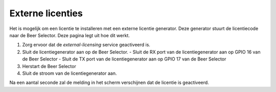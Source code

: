 Externe licenties
=================

Het is mogelijk om een licentie te installeren met een externe licentie generator. Deze generator stuurt de licentiecode naar de Beer Selector. Deze pagina legt uit hoe dit werkt.

1.  Zorg ervoor dat de `external-licensing` service geactiveerd is.
2.  Sluit de licentiegenerator aan op de Beer Selector.
    -   Sluit de RX port van de licentiegenerator aan op GPIO 16 van de Beer Selector
    -   Sluit de TX port van de licentiegenerator aan op GPIO 17 van de Beer Selector
3.  Herstart de Beer Selector
4.  Sluit de stroom van de licentiegenerator aan.

Na een aantal seconde zal de melding in het scherm verschijnen dat de licentie is geactiveerd.